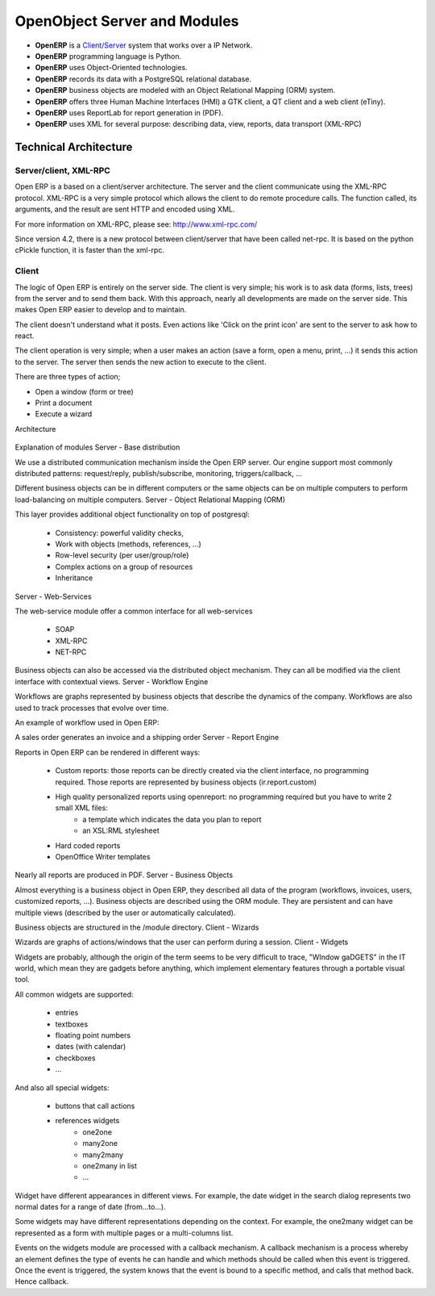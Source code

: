 OpenObject Server and Modules
=============================

* **OpenERP** is a `Client/Server <http://en.wikipedia.org/wiki/Client_server>`_ system that works over a IP Network.
* **OpenERP** programming language is Python.
* **OpenERP** uses Object-Oriented technologies.
* **OpenERP** records its data with a PostgreSQL relational database.
* **OpenERP** business objects are modeled with an Object Relational Mapping (ORM) system.
* **OpenERP** offers three Human Machine Interfaces (HMI) a GTK client, a QT client and a web client (eTiny).
* **OpenERP** uses ReportLab for report generation in (PDF).
* **OpenERP** uses XML for several purpose: describing data, view, reports, data transport (XML-RPC) 

Technical Architecture
----------------------

Server/client, XML-RPC
++++++++++++++++++++++

Open ERP is a based on a client/server architecture. The server and the client communicate using the XML-RPC protocol. XML-RPC is a very simple protocol which allows the client to do remote procedure calls. The function called, its arguments, and the result are sent HTTP and encoded using XML.

For more information on XML-RPC, please see: http://www.xml-rpc.com/

Since version 4.2, there is a new protocol between client/server that have been called net-rpc. It is based on the python cPickle function, it is faster than the xml-rpc.


Client
++++++

The logic of Open ERP is entirely on the server side. The client is very simple; his work is to ask data (forms, lists, trees) from the server and to send them back. With this approach, nearly all developments are made on the server side. This makes Open ERP easier to develop and to maintain.

The client doesn't understand what it posts. Even actions like 'Click on the print icon' are sent to the server to ask how to react.

The client operation is very simple; when a user makes an action (save a form, open a menu, print, ...) it sends this action to the server. The server then sends the new action to execute to the client.

There are three types of action;

* Open a window (form or tree)
* Print a document
* Execute a wizard 

Architecture


.. figure::  images/client_server.png
   :scale: 85
   :align: center


Explanation of modules
Server - Base distribution

We use a distributed communication mechanism inside the Open ERP server. Our engine support most commonly distributed patterns: request/reply, publish/subscribe, monitoring, triggers/callback, ...

Different business objects can be in different computers or the same objects can be on multiple computers to perform load-balancing on multiple computers.
Server - Object Relational Mapping (ORM)

This layer provides additional object functionality on top of postgresql:

    * Consistency: powerful validity checks,
    * Work with objects (methods, references, ...)
    * Row-level security (per user/group/role)
    * Complex actions on a group of resources
    * Inheritance 

Server - Web-Services

The web-service module offer a common interface for all web-services

    * SOAP
    * XML-RPC
    * NET-RPC 

Business objects can also be accessed via the distributed object mechanism. They can all be modified via the client interface with contextual views.
Server - Workflow Engine

Workflows are graphs represented by business objects that describe the dynamics of the company. Workflows are also used to track processes that evolve over time.

An example of workflow used in Open ERP:

A sales order generates an invoice and a shipping order
Server - Report Engine

Reports in Open ERP can be rendered in different ways:

    * Custom reports: those reports can be directly created via the client interface, no programming required. Those reports are represented by business objects (ir.report.custom)
    * High quality personalized reports using openreport: no programming required but you have to write 2 small XML files:
          - a template which indicates the data you plan to report
          - an XSL:RML stylesheet 
    * Hard coded reports
    * OpenOffice Writer templates 

Nearly all reports are produced in PDF.
Server - Business Objects

Almost everything is a business object in Open ERP, they described all data of the program (workflows, invoices, users, customized reports, ...). Business objects are described using the ORM module. They are persistent and can have multiple views (described by the user or automatically calculated).

Business objects are structured in the /module directory.
Client - Wizards

Wizards are graphs of actions/windows that the user can perform during a session.
Client - Widgets

Widgets are probably, although the origin of the term seems to be very difficult to trace, "WIndow gaDGETS" in the IT world, which mean they are gadgets before anything, which implement elementary features through a portable visual tool.

All common widgets are supported:

    * entries
    * textboxes
    * floating point numbers
    * dates (with calendar)
    * checkboxes
    * ... 

And also all special widgets:

    * buttons that call actions
    * references widgets
          - one2one

          - many2one

          - many2many

          - one2many in list

          - ... 

Widget have different appearances in different views. For example, the date widget in the search dialog represents two normal dates for a range of date (from...to...).

Some widgets may have different representations depending on the context. For example, the one2many widget can be represented as a form with multiple pages or a multi-columns list.

Events on the widgets module are processed with a callback mechanism. A callback mechanism is a process whereby an element defines the type of events he can handle and which methods should be called when this event is triggered. Once the event is triggered, the system knows that the event is bound to a specific method, and calls that method back. Hence callback. 
